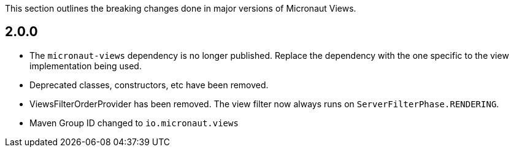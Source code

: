 This section outlines the breaking changes done in major versions of Micronaut Views.

== 2.0.0

* The `micronaut-views` dependency is no longer published. Replace the dependency with the one specific to the view implementation being used.
* Deprecated classes, constructors, etc have been removed.
* ViewsFilterOrderProvider has been removed. The view filter now always runs on `ServerFilterPhase.RENDERING`.
* Maven Group ID changed to `io.micronaut.views`